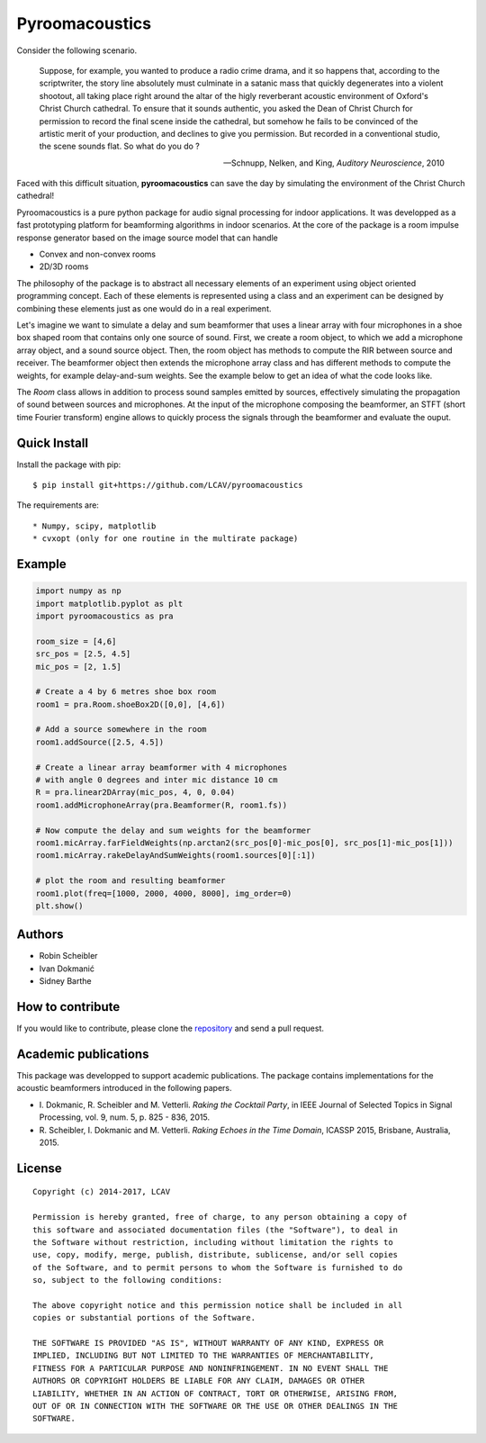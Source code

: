 Pyroomacoustics
===============

.. image:: https://travis-ci.org/LCAV/pyroomacoustics.svg?branch=master
    :target: https://travis-ci.org/LCAV/pyroomacoustics
.. image:: https://readthedocs.org/projects/pyroomacoustics/badge/?version=latest
    :target: http://pyroomacoustics.readthedocs.io/en/latest/?badge=latest
    :alt: Documentation Status

Consider the following scenario.

  Suppose, for example, you wanted to produce a radio crime drama, and it
  so happens that, according to the scriptwriter, the story line absolutely must culminate
  in a satanic mass that quickly degenerates into a violent shootout, all taking place
  right around the altar of the higly reverberant acoustic environment of Oxford's
  Christ Church cathedral. To ensure that it sounds authentic, you asked the Dean of
  Christ Church for permission to record the final scene inside the cathedral, but
  somehow he fails to be convinced of the artistic merit of your production, and declines
  to give you permission. But recorded in a conventional studio, the scene sounds flat.
  So what do you do ?

  -- Schnupp, Nelken, and King, *Auditory Neuroscience*, 2010

Faced with this difficult situation, **pyroomacoustics** can save the day by simulating
the environment of the Christ Church cathedral!

Pyroomacoustics is a pure python package for audio signal processing for indoor
applications. It was developped as a fast prototyping platform for beamforming
algorithms in indoor scenarios. At the core of the package is a room impulse
response generator based on the image source model that can handle

* Convex and non-convex rooms
* 2D/3D rooms

The philosophy of the package is to abstract all necessary elements of
an experiment using object oriented programming concept. Each of these elements
is represented using a class and an experiment can be designed by combining
these elements just as one would do in a real experiment.

Let's imagine we want to simulate a delay and sum beamformer that uses a linear
array with four microphones in a shoe box shaped room that contains only one
source of sound. First, we create a room object, to which we add a microphone
array object, and a sound source object. Then, the room object has methods
to compute the RIR between source and receiver. The beamformer object then extends
the microphone array class and has different methods to compute the weights, for
example delay-and-sum weights. See the example below to get an idea of what the
code looks like.

The `Room` class allows in addition to process sound samples emitted by sources,
effectively simulating the propagation of sound between sources and microphones.
At the input of the microphone composing the beamformer, an STFT (short time
Fourier transform) engine allows to quickly process the signals through the
beamformer and evaluate the ouput.

Quick Install
-------------

Install the package with pip::

    $ pip install git+https://github.com/LCAV/pyroomacoustics

The requirements are::

* Numpy, scipy, matplotlib
* cvxopt (only for one routine in the multirate package)

Example
-------

.. code-block:: python

    import numpy as np
    import matplotlib.pyplot as plt
    import pyroomacoustics as pra

    room_size = [4,6]
    src_pos = [2.5, 4.5]
    mic_pos = [2, 1.5]

    # Create a 4 by 6 metres shoe box room
    room1 = pra.Room.shoeBox2D([0,0], [4,6])

    # Add a source somewhere in the room
    room1.addSource([2.5, 4.5])

    # Create a linear array beamformer with 4 microphones
    # with angle 0 degrees and inter mic distance 10 cm
    R = pra.linear2DArray(mic_pos, 4, 0, 0.04) 
    room1.addMicrophoneArray(pra.Beamformer(R, room1.fs))

    # Now compute the delay and sum weights for the beamformer
    room1.micArray.farFieldWeights(np.arctan2(src_pos[0]-mic_pos[0], src_pos[1]-mic_pos[1]))
    room1.micArray.rakeDelayAndSumWeights(room1.sources[0][:1])

    # plot the room and resulting beamformer
    room1.plot(freq=[1000, 2000, 4000, 8000], img_order=0)
    plt.show()

Authors
-------

* Robin Scheibler
* Ivan Dokmanić
* Sidney Barthe

How to contribute
-----------------

If you would like to contribute, please clone the
`repository <http://github.com/LCAV/pyroomacoustics>`_ and send a pull request.

Academic publications
---------------------

This package was developped to support academic publications. The package contains implementations
for the acoustic beamformers introduced in the following papers.

* I\. Dokmanic, R. Scheibler and M. Vetterli. *Raking the Cocktail Party*, in IEEE Journal of Selected Topics in Signal Processing, vol. 9, num. 5, p. 825 - 836, 2015.
* R\. Scheibler, I. Dokmanic and M. Vetterli. *Raking Echoes in the Time Domain*, ICASSP 2015, Brisbane, Australia, 2015. 

License
-------

::

  Copyright (c) 2014-2017, LCAV

  Permission is hereby granted, free of charge, to any person obtaining a copy of
  this software and associated documentation files (the "Software"), to deal in
  the Software without restriction, including without limitation the rights to
  use, copy, modify, merge, publish, distribute, sublicense, and/or sell copies
  of the Software, and to permit persons to whom the Software is furnished to do
  so, subject to the following conditions:

  The above copyright notice and this permission notice shall be included in all
  copies or substantial portions of the Software.

  THE SOFTWARE IS PROVIDED "AS IS", WITHOUT WARRANTY OF ANY KIND, EXPRESS OR
  IMPLIED, INCLUDING BUT NOT LIMITED TO THE WARRANTIES OF MERCHANTABILITY,
  FITNESS FOR A PARTICULAR PURPOSE AND NONINFRINGEMENT. IN NO EVENT SHALL THE
  AUTHORS OR COPYRIGHT HOLDERS BE LIABLE FOR ANY CLAIM, DAMAGES OR OTHER
  LIABILITY, WHETHER IN AN ACTION OF CONTRACT, TORT OR OTHERWISE, ARISING FROM,
  OUT OF OR IN CONNECTION WITH THE SOFTWARE OR THE USE OR OTHER DEALINGS IN THE
  SOFTWARE.

